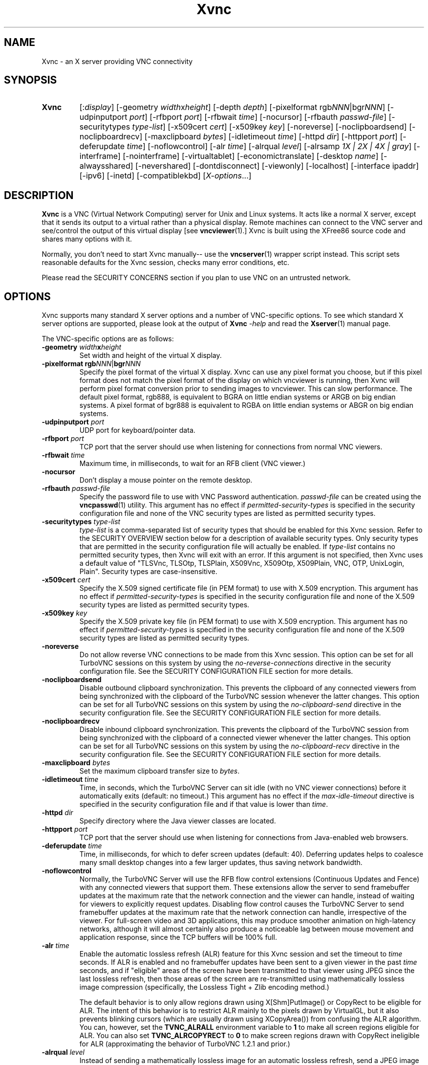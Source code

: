'\" t
.\" ** The above line should force tbl to be a preprocessor **
.\" Man page for Xvnc
.\"
.\" Copyright (C) 1998 Marcus.Brinkmann@ruhr-uni-bochum.de
.\" Copyright (C) 2000, 2001 Red Hat, Inc.
.\" Copyright (C) 2001, 2002 Constantin Kaplinsky
.\" Copyright (C) 2005-2008 Sun Microsystems, Inc.
.\" Copyright (C) 2010, 2012, 2014-2015 D. R. Commander
.\" Copyright (C) 2010 University Corporation for Atmospheric Research
.\"
.\" You may distribute under the terms of the GNU General Public
.\" License as specified in the file LICENCE.TXT that comes with the
.\" TightVNC distribution.
.\"
.TH Xvnc 1 "December 2015" "" "TurboVNC"
.SH NAME
Xvnc \- an X server providing VNC connectivity
.SH SYNOPSIS
.TP
\fBXvnc\fR
[:\fIdisplay\fR]
[\-geometry \fIwidth\fRx\fIheight\fR] [\-depth \fIdepth\fR]
[\-pixelformat rgb\fINNN\fR|bgr\fINNN\fR] [\-udpinputport \fIport\fR]
[\-rfbport \fIport\fR] [\-rfbwait \fItime\fR] [\-nocursor]
[\-rfbauth \fIpasswd-file\fR] [\-securitytypes \fItype-list\fR]
[\-x509cert \fIcert\fR] [\-x509key \fIkey\fR]
[\-noreverse] [\-noclipboardsend] [\-noclipboardrecv]
[\-maxclipboard \fIbytes\fR]
[\-idletimeout \fItime\fR] [\-httpd \fIdir\fR]
[\-httpport \fIport\fR] [\-deferupdate \fItime\fR] [\-noflowcontrol]
[\-alr \fItime\fR]
[\-alrqual \fIlevel\fR] [\-alrsamp \fI1X | 2X | 4X | gray\fR]
[\-interframe] [\-nointerframe] [\-virtualtablet]
[\-economictranslate] [\-desktop \fIname\fR] [\-alwaysshared]
[\-nevershared] [\-dontdisconnect] [\-viewonly] [\-localhost]
[\-interface ipaddr] [\-ipv6] [\-inetd] [\-compatiblekbd]
[\fIX-options\fR...]
.SH DESCRIPTION
\fBXvnc\fR is a VNC (Virtual Network Computing) server for Unix and Linux
systems.  It acts like a normal X server, except that it sends its output
to a virtual rather than a physical display.  Remote machines can connect
to the VNC server and see/control the output of this virtual display
[see \fBvncviewer\fR(1).]  Xvnc is built using the XFree86 source code and
shares many options with it.

Normally, you don't need to start Xvnc manually-- use the
\fBvncserver\fR(1) wrapper script instead.  This script sets reasonable
defaults for the Xvnc session, checks many error conditions, etc.

Please read the SECURITY CONCERNS section if you plan to use VNC on an
untrusted network.
.SH OPTIONS
Xvnc supports many standard X server options and a number of
VNC-specific options.  To see which standard X server options are
supported, please look at the output of \fBXvnc\fR \fI\-help\fR and read
the \fBXserver\fR(1) manual page.

The VNC-specific options are as follows:
.TP
\fB\-geometry\fR \fIwidth\fR\fBx\fR\fIheight\fR
Set width and height of the virtual X display.
.TP
\fB\-pixelformat\fR \fBrgb\fR\fINNN\fR|\fBbgr\fR\fINNN\fR
Specify the pixel format of the virtual X display.  Xvnc can use any pixel
format you choose, but if this pixel format does not match the pixel format
of the display on which vncviewer is running, then Xvnc will perform pixel
format conversion prior to sending images to vncviewer.  This can slow
performance.  The default pixel format, rgb888, is equivalent to BGRA on little
endian systems or ARGB on big endian systems.  A pixel format of bgr888 is
equivalent to RGBA on little endian systems or ABGR on big endian systems.
.TP
\fB\-udpinputport\fR \fIport\fR
UDP port for keyboard/pointer data.
.TP
\fB\-rfbport\fR \fIport\fR
TCP port that the server should use when listening for connections from normal
VNC viewers.
.TP
\fB\-rfbwait\fR \fItime\fR
Maximum time, in milliseconds, to wait for an RFB client (VNC viewer.)
.TP
\fB\-nocursor\fR
Don't display a mouse pointer on the remote desktop.
.TP
\fB\-rfbauth\fR \fIpasswd-file\fR
Specify the password file to use with VNC Password authentication.
\fIpasswd-file\fR can be created using the \fBvncpasswd\fR(1) utility.  This
argument has no effect if \fIpermitted-security-types\fR is specified in the
security configuration file and none of the VNC security types are listed as
permitted security types.
.TP
\fB-securitytypes\fR \fItype-list\fR
\fItype-list\fR is a comma-separated list of security types that should be
enabled for this Xvnc session.  Refer to the SECURITY OVERVIEW section below
for a description of available security types.  Only security types that are
permitted in the security configuration file will actually be enabled.  If
\fItype-list\fR contains no permitted security types, then Xvnc will exit with
an error.  If this argument is not specified, then Xvnc uses a default value of
"TLSVnc, TLSOtp, TLSPlain, X509Vnc, X509Otp, X509Plain, VNC, OTP, UnixLogin,
Plain".  Security types are case-insensitive.
.TP
\fB\-x509cert\fR \fIcert\fR
Specify the X.509 signed certificate file (in PEM format) to use with X.509
encryption.  This argument has no effect if \fIpermitted-security-types\fR is
specified in the security configuration file and none of the X.509 security
types are listed as permitted security types.
.TP
\fB\-x509key\fR \fIkey\fR
Specify the X.509 private key file (in PEM format) to use with X.509
encryption.  This argument has no effect if \fIpermitted-security-types\fR is
specified in the security configuration file and none of the X.509 security
types are listed as permitted security types.
.TP
\fB\-noreverse\fR
Do not allow reverse VNC connections to be made from this Xvnc session.
This option can be set for all TurboVNC sessions on this system by using the
\fIno-reverse-connections\fR directive in the security configuration
file.  See the SECURITY CONFIGURATION FILE section for more details.
.TP
\fB-noclipboardsend\fR
Disable outbound clipboard synchronization.  This prevents the clipboard of
any connected viewers from being synchronized with the clipboard of the
TurboVNC session whenever the latter changes.  This option can be set for all
TurboVNC sessions on this system by using the \fIno-clipboard-send\fR
directive in the security configuration file.  See the SECURITY
CONFIGURATION FILE section for more details.
.TP
\fB-noclipboardrecv\fR
Disable inbound clipboard synchronization.  This prevents the clipboard of
the TurboVNC session from being synchronized with the clipboard of a connected
viewer whenever the latter changes.  This option can be set for all
TurboVNC sessions on this system by using the \fIno-clipboard-recv\fR
directive in the security configuration file.  See the SECURITY
CONFIGURATION FILE section for more details.
.TP
\fB-maxclipboard\fR \fIbytes\fR
Set the maximum clipboard transfer size to \fIbytes\fR.
.TP
\fB\-idletimeout\fR \fItime\fR
Time, in seconds, which the TurboVNC Server can sit idle (with no VNC viewer
connections) before it automatically exits (default: no timeout.)  This
argument has no effect if the \fImax-idle-timeout\fR directive is specified in
the security configuration file and if that value is lower than
\fItime\fR.
.TP
\fB\-httpd\fR \fIdir\fR
Specify directory where the Java viewer classes are located.
.TP
\fB\-httpport\fR \fIport\fR
TCP port that the server should use when listening for connections from
Java-enabled web browsers.
.TP
\fB\-deferupdate\fR \fItime\fR
Time, in milliseconds, for which to defer screen updates (default: 40).
Deferring updates helps to coalesce many small desktop changes into a few
larger updates, thus saving network bandwidth.
.TP
\fB\-noflowcontrol\fR
Normally, the TurboVNC Server will use the RFB flow control extensions
(Continuous Updates and Fence) with any connected viewers that support them.
These extensions allow the server to send framebuffer updates at the maximum
rate that the network connection and the viewer can handle, instead of waiting
for viewers to explicitly request updates.  Disabling flow control causes the
TurboVNC Server to send framebuffer updates at the maximum rate that the
network connection can handle, irrespective of the viewer.  For full-screen
video and 3D applications, this may produce smoother animation on high-latency
networks, although it will almost certainly also produce a noticeable lag
between mouse movement and application response, since the TCP buffers will be
100% full.
.TP
\fB\-alr\fR \fItime\fR
Enable the automatic lossless refresh (ALR) feature for this Xvnc session and
set the timeout to \fItime\fR seconds.  If ALR is enabled and no framebuffer
updates have been sent to a given viewer in the past \fItime\fR seconds, and if
"eligible" areas of the screen have been transmitted to that viewer using JPEG
since the last lossless refresh, then those areas of the screen are
re-transmitted using mathematically lossless image compression (specifically,
the Lossless Tight + Zlib encoding method.)

The default behavior is to only allow regions drawn using X[Shm]PutImage() or
CopyRect to be eligible for ALR.  The intent of this behavior is to restrict
ALR mainly to the pixels drawn by VirtualGL, but it also prevents blinking
cursors (which are usually drawn using XCopyArea()) from confusing the ALR
algorithm.  You can, however, set the \fBTVNC_ALRALL\fR environment variable to
\fB1\fR to make all screen regions eligible for ALR.  You can also set
\fBTVNC_ALRCOPYRECT\fR to \fB0\fR to make screen regions drawn with CopyRect
ineligible for ALR (approximating the behavior of TurboVNC 1.2.1 and prior.)
.TP
\fB\-alrqual\fR \fIlevel\fR
Instead of sending a mathematically lossless image for an automatic lossless
refresh, send a JPEG image with the specified JPEG quality (95 is a good
choice, as this is the equivalent of the "Tight + Perceptually Lossless JPEG"
preset.)
.TP
\fB\-alrsamp\fR \fI1X | 2X | 4X | gray\fR
Specify the level of chrominance subsampling to be used when sending an
automatic lossless refresh (default: 1X.)  This has no effect unless
\fI-alrqual\fR is also specified.
.TP
\fB\-interframe\fR
Normally, the TurboVNC Server will enable interframe comparison whenever
Compression Level 5 or above is requested (if using Tight encoding, compression
levels 5-7 are equivalent to compression levels 0-2 with interframe comparison
enabled.)  Specifying \fB-interframe\fR will enable interframe comparison all
the time, regardless of the compression level that was requested by the viewer.
Interframe comparison maintains a copy of the remote framebuffer for each
connected viewer and compares each framebuffer update with the copy to ensure
that redundant updates are not sent to the viewer.  This prevents unnecessary
network traffic if an ill-behaved application draws the same thing over and
over again, but interframe comparison also causes the TurboVNC Server to use
more CPU time and much more memory, and thus it is recommended that this
feature be used only when needed.
.TP
\fB\-nointerframe\fR
Specifying this option will disable interframe comparison, regardless of the
compression level that was requested by the viewer.
.TP
\fB\-virtualtablet\fR
TurboVNC can handle extended input devices in one of two ways:

\fBRemote\ X\ Input\ Mode\fR (default)

X Input devices are created in the TurboVNC X server only when a viewer
requests their creation.  For instance, the TurboVNC Un*x/Linux Viewer sends
information about client-side X Input extended pointer devices to the server,
and the server makes copies of those devices.  The viewer then sends extended
input events from the client-side devices to the server, where they are mapped
to the respective copies of the client-side devices.  If another viewer
attempts to create a remote X Input device with the same name, then the
existing server-side device is shared with the new viewer.  The server-side
devices are deleted automatically when all viewers that use them have
disconnected.  This is the most flexible way of handling extended input
devices, because it allows any generic X Input pointer device (spaceballs,
tablets, etc.) on the client machine to be used by the server.

\fBVirtual\ Tablet\ Mode\fR (enabled with this command-line option)

In Virtual Tablet Mode, the TurboVNC Server creates virtual stylus, eraser,
touch, and pad devices designed to emulate a Wacom tablet, and it maps all
extended input events from all viewers to these devices (events from
client-side stylus, eraser, touch, and pad devices are mapped to the
corresponding virtual device on the server, and other events are ignored.) This
mode is less generic than Remote X Input Mode, and it probably will not work
with devices other than tablets (perhaps not even with non-Wacom tablets.)
Virtual Tablet mode is useful when running specific applications from
xstartup.turbovnc, rather than a window manager.  Because applications usually
check for the presence of X Input devices at startup, by the time the first
viewer connects and requests that the client-side devices be cloned, it is too
late.
.TP
\fB\-economictranslate\fR
Use less memory-hungry pixel format translation.
.TP
\fB\-desktop\fR \fIname\fR
Set VNC desktop name ("x11" by default).
.TP
\fB\-alwaysshared\fR
Always treat new connections as shared.  Never disconnect existing users
or deny new connections when a new user tries to connect to a VNC session that
is already occupied.
.TP
\fB\-nevershared\fR
Never treat new connections as shared.  Do not allow simultaneous user
connections to the same VNC session.
.TP
\fB\-dontdisconnect\fR
Don't disconnect existing users when a new non-shared connection is
established.  Instead, refuse the new connection.  The vncserver script
for TurboVNC sets this as the default, but you can modify the script
if you want to change the behavior.
.TP
\fB\-viewonly\fR
Don't accept keyboard and pointer events from viewers.  All viewers will
be able to see the desktop but won't be able to control it.
.TP
\fB\-localhost\fR
Only allow loopback connections from localhost.  This option is useful
in conjunction with SSH tunneling.  This option can be set for all TurboVNC
sessions on this system by using the \fIno-remote-connections\fR directive in
the security configuration file.  See the SECURITY CONFIGURATION
FILE section for more details.  Unless \fB-ipv6\fR is also specified, only
connections from IPv4 clients are accepted.
.TP
\fB\-interface\fR \fIipaddr\fR
Listen only on the network interface with the given \fIipaddr\fR.
.TP
\fB\-ipv6\fR
Enable IPv6 support.  If your system supports IPv4-mapped IPv6 addresses, then
this option causes Xvnc to accept both local and remote connections from both
IPv4 and IPv6 clients.  Otherwise, only connections from IPv6 clients will be
accepted.  If \fB-localhost\fR is also specified, or if the
\fIno-remote-connections\fR directive is specified in the security
configuration file, then this option causes Xvnc to accept only local
connections from IPv6 clients (the equivalent of specifying
\fB-interface ::1\fR).
.TP
\fB\-inetd\fR
If Xvnc is launched by inetd, this option causes Xvnc to redirect
network input/output to stdin/stdout.
.TP
\fB\-compatiblekbd\fR
Set META and ALT keys to the same X modifier flag, as in the original
version of Xvnc by AT&T labs (this option is specific to TightVNC/TurboVNC.)
.SH SECURITY EXTENSIONS
The TurboVNC Server supports 13 security types, each of which specifies an
authentication scheme (a technique used to transmit authentication credentials
from a VNC viewer to the VNC server), an authentication method (a technique
used by the VNC server to validate the authentication credentials), and an
encryption method.

The authentication methods that the TurboVNC Server supports are as follows:

.IP \fBNone\fR
No authentication.  Xvnc will not enable any security types that use this
authentication method unless no other security types are enabled.  This
authentication method should generally only be used in conjunction with SSH or
another security mechanism that provides authentication outside of the
context of Xvnc.

.IP \fBVNC\ Password\fR
Authenticate using a VNC password file created by the \fBvncpasswd\fR(1)
utility and specified with the \fB-rfbauth\fR command-line argument to Xvnc.
This authentication method uses the Standard VNC authentication scheme to
receive authentication credentials from a VNC viewer.  The Standard VNC
authentication scheme encrypts the VNC password using 56-bit DES, which is a
weak form of encryption.

.IP \fBOne-Time\ Password\ (OTP)\fR
Authenticate using a one-time password.  OTPs for full control or view-only
access can be created using the \fBvncpasswd\fR(1) utility.  OTPs are discarded
by Xvnc immediately after they are used, so an additional OTP must be generated
before another user is allowed to connect using this method.  OTP
authentication is handy for sharing a VNC session with another person with whom
you do not wish to share your VNC password.  This authentication method uses
the Standard VNC authentication scheme to receive authentication credentials
from a VNC viewer.

.IP \fBPAM\ User/Password\fR
Authenticate using Pluggable Authentication Modules (PAM).  This authentication
method is typically used to authenticate against Unix login credentials, but it
can also be used to authenticate against any other user/password authentication
credentials that can be accessed through PAM.  A valid PAM service
configuration must be created by the system administrator (see the SECURITY
CONFIGURATION FILE section for details.)  On some systems, it may be
necessary to make the Xvnc binary setuid root in order to authenticate against
credentials other than those of the user running Xvnc.

PAM User/Password authentication uses the TightVNC Unix Login or the VeNCrypt
Plain authentication scheme to receive authentication credentials from a VNC
viewer.  Since both of those authentication schemes transmit the password using
plain text, it is strongly recommended that TLS or SSH encryption be enforced
in the security configuration file if any security types using PAM
User/Password authentication are permitted.
.P

The security types that the TurboVNC Server supports are as follows:

.IP \fBNone\fR
No encryption and no authentication.

This security type can be used with VNC viewers that understand the
"None" RFB security type or the "Tight" RFB security type with the "None"
authentication capability.

.IP \fBTLSNone\fR
Anonymous TLS (Transport Layer Security) encryption with no authentication.

This security type can be used with VNC viewers that understand the "VeNCrypt"
RFB security type with the "TLSNone" VeNCrypt sub-type.

.IP \fBX509None\fR
TLS encryption with a specified X.509 certificate and no authentication.

This security type can be used with VNC viewers that understand the "VeNCrypt"
RFB security type with the "X509None" VeNCrypt sub-type.

.IP \fBVNC\fR
VNC Password/Standard VNC authentication with no encryption.

This security type can be used with VNC viewers that understand the "VNC" RFB
security type or the "Tight" RFB security type with the "VNC" authentication
capability.

.IP \fBTLSVnc\fR
Anonymous TLS encryption with VNC Password/Standard VNC authentication.

This security type can be used with VNC viewers that understand the "VeNCrypt"
RFB security type with the "TLSVnc" VeNCrypt sub-type.

.IP \fBX509Vnc\fR
TLS encryption with a specified X.509 certificate and VNC password/Standard VNC
authentication.

This security type can be used with VNC viewers that understand the "VeNCrypt"
RFB security type with the "X509Vnc" VeNCrypt sub-type.

.IP \fBOTP\fR
One-Time Password authentication with no encryption.

This security type can be used with VNC viewers that understand the "VNC" RFB
security type or the "Tight" RFB security type with the "VNC" authentication
capability.

.IP \fBTLSOtp\fR
Anonymous TLS encryption with One-Time Password/Standard VNC authentication.

This security type can be used with VNC viewers that understand the "VeNCrypt"
RFB security type with the "TLSVnc" VeNCrypt sub-type.

.IP \fBX509Otp\fR
TLS encryption with a specified X.509 certificate and One-Time
Password/Standard VNC authentication.

This security type can be used with VNC viewers that understand the "VeNCrypt"
RFB security type with the "X509Vnc" VeNCrypt sub-type.

.IP \fBPlain\fR
PAM User/Password / Plain authentication with no encryption.

This security type can be used with VNC viewers that understand the "VeNCrypt"
RFB security type and the "Plain" VeNCrypt sub-type.

.IP \fBTLSPlain\fR
Anonymous TLS encryption with PAM User/Password / Plain authentication.

This security type can be used with VNC viewers that understand the "VeNCrypt"
RFB security type with the "TLSPlain" VeNCrypt sub-type.

.IP \fBX509Plain\fR
TLS encryption with a specified X.509 certificate and PAM User/Password / Plain
authentication.

This security type can be used with VNC viewers that understand the "VeNCrypt"
RFB security type with the "X509Plain" VeNCrypt sub-type.

.IP \fBUnixLogin\fR
PAM User/Password / Unix Login authentication with no encryption.

This security type can be used with VNC viewers that understand the "Tight" RFB
security type with the "Unix Login" authentication capability.
.P

The security type that will be selected when a VNC viewer connects depends on
the following:
.TP
\fBXvnc command-line options\fR
The \fB-securitytypes\fR argument allows you to request that specific security
types be enabled in Xvnc.
.TP
\fBThe \fIpermitted-security-types\fB directive\fR
If the security configuration file exists, then the system administrator
can use the \fIpermitted-security-types\fR directive in that file to specify
the security types that are allowed on the system.  A security type must both
be requested, by way of the \fB-securitytypes\fR argument (or in the default
security types that Xvnc uses if that argument is not specified), and permitted
in order for the security type to be enabled.  If none of the security types
meet this criteria, then Xvnc exits with an error.  For instance, if "TLSVnc"
is the only permitted security type, then it is an error to start Xvnc with
\fB-securitytypes X509Vnc\fR.

The \fIpermitted-security-types\fR directive also allows you to specify the
order in which authentication schemes are advertised to VNC viewers.  For
instance, if "UnixLogin" is listed first, then the TurboVNC Viewer will
default to using Unix Login authentication when connecting to any TurboVNC
sessions on this server.  Similarly, if "VNC" or "OTP" is listed first, then
the TurboVNC Viewer will default to using Standard VNC authentication.

If the security configuration file does not exist or
\fIpermitted-security-types\fR is not specified, then Xvnc behaves as if
\fIpermitted-security-types\fR was set to "TLSVnc, TLSOtp, TLSPlain, TLSNone,
X509Vnc, X509Otp, X509Plain, X509None, VNC, OTP, UnixLogin, Plain, None".
.TP
\fBThe negotiated RFB protocol version\fR
This is determined by the VNC viewer's capabilities.  Older VNC viewers that
support RFB version 3.3 can only use the "None", "VNC", or "OTP" security
types.  Newer viewers that support RFB 3.7 or later with the Tight RFB security
extension can use the "UnixLogin" security type, if the viewer has implemented
it.  Viewers that support RFB 3.7 or later with the VeNCrypt RFB security
extension can use the "TLS*", "X509*", and "Plain" security types, if the
viewer has implemented them.

Authentication will fail if a viewer that does not support or enable any of the
TurboVNC Server's permitted security types attempts to connect.
.TP
\fBThe VNC viewer user interface\fR
The VNC viewer's user interface may place additional restrictions on which
security types can be used.  For example, the TurboVNC Viewer has
command-line options that allow you to force the use of the VNC or Unix
Login authentication schemes, regardless of which scheme the server advertises
as the default.
.P
You can examine the Xvnc log file to see details of authentication
processing, including the authentication methods, RFB protocol versions,
and security types that have been enabled.
.SH SECURITY CONFIGURATION FILE
At startup, Xvnc reads security configuration information from
\fB/etc/turbovncserver-security.conf\fR.  For security reasons, this pathname
is hard-coded into the Xvnc executable and cannot be changed without rebuilding
Xvnc.  If present, the security configuration file must be owned by
either root or by the user who started the Xvnc server, and the file may not be
writable by others.

Comment lines start with a hash (#) character.  Spaces and tabs are
ignored on lines containing configuration directives.  The configuration
directives are:

.IP \fIenable-user-acl\fR
If the "PAM User/Password" authentication method is used, then this directive
enables the Xvnc server's internal user access control list (ACL) to further
limit which users will be permitted to attempt PAM authentication.  Users can
be added to or removed from this list using the \fBvncpasswd\fR(1) utility.
The user who started the Xvnc server will automatically be added to the access
control list.

.IP \fImax-idle-timeout\fR=\fItime\fR
This specifies the maximum idle timeout (in seconds) for all TurboVNC sessions
started on this machine.  The idle timeout is the amount of time that a
TurboVNC session can remain idle (with no VNC viewer connections) before
Xvnc automatically exits.  If this value is set to a number greater than 0,
then all TurboVNC sessions on this machine will use this idle timeout value by
default, and the user will only be allowed to override it with a lower value.

.IP \fImax-desktop-size\fR=\fIwidth\fRx\fIheight\fR
This specifies the maximum desktop size for all TurboVNC sessions started on
this machine.  If a user attempts to start a session with a larger geometry
than this or to use remote desktop resizing to increase the desktop size to a
size larger than this, the desktop size will be clamped to
\fIwidth\fRx\fIheight\fR.

.IP \fIno-clipboard-send\fR
This prevents any TurboVNC server sessions started on this machine from
sending clipboard changes to their connected viewers.

.IP \fIno-clipboard-recv\fR
This prevents any TurboVNC server sessions started on this machine from
receiving clipboard changes from their connected viewers.

.IP \fIno-reverse-connections\fR
Do not allow reverse connections to be made from any TurboVNC server started on
this machine.  This causes Xvnc to ignore requests from the
\fBvncconnect\fR(1) utility.

.IP \fIno-remote-connections\fR
Do not allow inbound remote connections to be made to any TurboVNC server
started on this machine.  Only connections from localhost can be made, which
effectively forces the use of SSH tunneling to make inbound remote connections.

.IP \fIno-httpd\fR
Disable the built-in HTTP server in all TurboVNC servers started on this
machine.

.IP \fIno-x11-tcp-connections\fR
Do not allow X11 TCP connections to any TurboVNC server started on this
machine.

.IP \fIpam-service-name\fR=\fIsvcname\fR
Sets the service name to be used when Xvnc performs PAM authentication.  The
default service name is \fIturbovnc\fR.  This typically corresponds to a file
in \fB/etc/pam.d\fR or to a token in \fB/etc/pam.conf\fR.  For instance, if
your system has a file named \fB/etc/pam.d/passwd\fR, then copying this file to
\fB/etc/pam.d/{svcname}\fR would cause the username and password sent by the
VNC viewer to be validated against \fB/etc/passwd\fR.

.IP \fIpermitted-security-types\fR=\fItype\fR[,\fItype\fR[...]]
Defines the initial set of permitted security types.  Multiple comma-separated
types may be specified.  Accepted values for \fItype\fR are:
\fITLSVnc\fR, \fITLSOtp\fR, \fITLSPlain\fR, \fITLSNone\fR, \fIX509Vnc\fR,
\fIX509Otp\fR, \fIX509Plain\fR, \fIX509None\fR, \fIVNC\fR, \fIOTP\fR,
\fIUnixLogin\fR, \fIPlain\fR, and \fINone\fR.  Security types are
case-insensitive.  The order in which these types are specified defines the
order in which Xvnc will advertise the corresponding RFB security types and
authentication schemes to the VNC viewer.  This ordering may affect which
security type the VNC viewer chooses as its default.

.SH SECURITY CONCERNS
.P
Even when used with encryption, there are other security problems inherent in
the design of VNC.  Thus, it is recommended that you restrict network access to
Xvnc servers from untrusted network addresses.  Probably the best way to secure
an Xvnc server is to allow only loopback connections from the server machine
(using the \fB\-localhost\fR option or the \fIno-remote-connections\fR security
configuration file directive) and to use SSH tunneling for remote access
to the Xvnc server.  For details on using TurboVNC with SSH tunneling, see the
TurboVNC User's Guide.
.P
It is incumbent upon the system administrator to ensure that a security type
meets the security requirements for a particular site before it is permitted to
be used.  In particular, caution should be exercised when using security types
that support the Unix Login and Plain authentication schemes.  Unless SSH
tunneling or another suitable encryption mechanism is enforced, then the use of
these authentication schemes will result in Unix passwords being sent
unencrypted over the network.
.SH SEE ALSO
\fBvncserver\fR(1), \fBvncviewer\fR(1), \fBvncpasswd\fR(1),
\fBvncconnect\fR(1), \fBsshd\fR(1)
.SH AUTHORS
VNC was originally developed at AT&T Laboratories Cambridge.  TightVNC
additions were implemented by Constantin Kaplinsky.  TurboVNC, based
on TightVNC, is provided by The VirtualGL Project.  Many other people
participated in development, testing and support.

\fBMan page authors:\fR
.br
Marcus Brinkmann <Marcus.Brinkmann@ruhr-uni-bochum.de>
.br
Tim Waugh <twaugh@redhat.com>
.br
Constantin Kaplinsky <const@tightvnc.com>
.br
D. R. Commander <information@turbovnc.org>
.br
Craig Ruff <cruff@ucar.edu>

